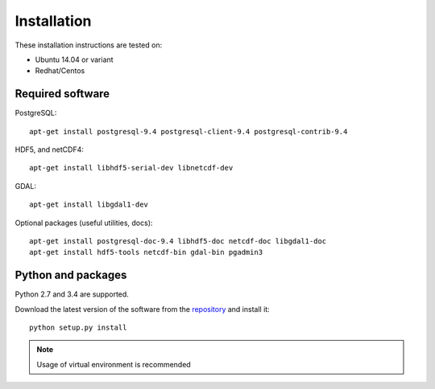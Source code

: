 Installation
============

These installation instructions are tested on:

* Ubuntu 14.04 or variant
* Redhat/Centos

Required software
-----------------

PostgreSQL::

    apt-get install postgresql-9.4 postgresql-client-9.4 postgresql-contrib-9.4

HDF5, and netCDF4::

   apt-get install libhdf5-serial-dev libnetcdf-dev

GDAL::

    apt-get install libgdal1-dev

Optional packages (useful utilities, docs)::

    apt-get install postgresql-doc-9.4 libhdf5-doc netcdf-doc libgdal1-doc
    apt-get install hdf5-tools netcdf-bin gdal-bin pgadmin3



Python and packages
-------------------

Python 2.7 and 3.4 are supported.

Download the latest version of the software from the `repository <https://github.com/data-cube/agdc-v2>`_ and install it::

    python setup.py install

.. note::

    Usage of virtual environment is recommended
